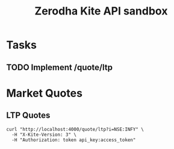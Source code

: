 #+TITLE: Zerodha Kite API sandbox

* Tasks
** TODO Implement /quote/ltp

* Market Quotes
** LTP Quotes

#+BEGIN_SRC shell :results output
curl "http://localhost:4000/quote/ltp?i=NSE:INFY" \
  -H "X-Kite-Version: 3" \
  -H "Authorization: token api_key:access_token"
#+END_SRC

#+RESULTS:
: {"data":{"NSE:INFY":{"instrument_token":23533,"last_price":1234.15}},"status":"success"}

